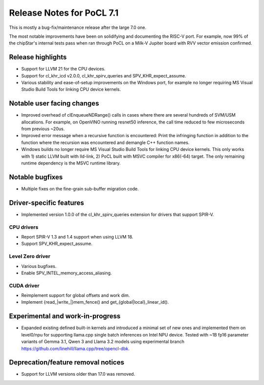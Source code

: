 **************************
Release Notes for PoCL 7.1
**************************

This is mostly a bug-fix/maintenance release after the large 7.0 one.

The most notable improvements have been on solidifying and documenting
the RISC-V port. For example, now 99% of the chipStar's internal
tests pass when ran through PoCL on a Milk-V Jupiter board with RVV
vector emission confirmed.

===========================
Release highlights
===========================

* Support for LLVM 21 for the CPU devices.

* Support for cl_khr_icd v2.0.0, cl_khr_spirv_queries and SPV_KHR_expect_assume.

* Various stability and ease-of-setup improvements on the Windows port, for
  example no longer requiring MS Visual Studio Build Tools for linking
  CPU device kernels.

=============================
Notable user facing changes
=============================

* Improved overhead of clEnqueueNDRange() calls in cases where there
  are several hundreds of SVM/USM allocations. For example, on
  OpenVINO running resnet50 inference, the call time reduced to few
  microseconds from previous ~20us.

* Improved error message when a recursive function is encountered:
  Print the infringing function in addition to the function where the recursion
  was encountered and demangle C++ function names.

* Windows builds no longer require MS Visual Studio Build Tools for linking
  CPU device kernels. This only works with 1) static LLVM built with lld-link,
  2) PoCL built with MSVC compiler for x86(-64) target. The only remaining
  runtime dependency is the MSVC runtime library.

================
Notable bugfixes
================

* Multiple fixes on the fine-grain sub-buffer migration code.

===========================
Driver-specific features
===========================

* Implemented version 1.0.0 of the cl_khr_spirv_queries extension
  for drivers that support SPIR-V.

~~~~~~~~~~~~~~~~~~~~~~~~~~~~~~~~~~~~~~~~~~~~~~~~~~~~~~~~~~~~~~~~
CPU drivers
~~~~~~~~~~~~~~~~~~~~~~~~~~~~~~~~~~~~~~~~~~~~~~~~~~~~~~~~~~~~~~~~

* Report SPIR-V 1.3 and 1.4 support when using LLVM 18.
* Support SPV_KHR_expect_assume.

~~~~~~~~~~~~~~~~~~~~~~~~~~~~~~~~~~~~~~~~~~~~~~~~~~~~~~~~~~~~~~~~
Level Zero driver
~~~~~~~~~~~~~~~~~~~~~~~~~~~~~~~~~~~~~~~~~~~~~~~~~~~~~~~~~~~~~~~~

* Various bugfixes.
* Enable SPV_INTEL_memory_access_aliasing.

~~~~~~~~~~~~~~~~~~~~~~~~~~~~~~~~~~~~~~~~~~~~~~~~~~~~~~~~~~~~~~~~
CUDA driver
~~~~~~~~~~~~~~~~~~~~~~~~~~~~~~~~~~~~~~~~~~~~~~~~~~~~~~~~~~~~~~~~

* Reimplement support for global offsets and work dim.
* Implement {read_|write_|}mem_fence() and get_{global|local}_linear_id().

===================================
Experimental and work-in-progress
===================================

* Expanded existing defined built-in kernels and introduced a minimal
  set of new ones and implemented them on level0/npu for supporting
  llama.cpp single batch inferences on Intel NPU device. Tested with
  ~1B fp16 parameter variants of Gemma 3.1, Qwen 3 and Llama 3.2
  models using experimental branch
  https://github.com/linehill/llama.cpp/tree/opencl-dbk.

===================================
Deprecation/feature removal notices
===================================

* Support for LLVM versions older than 17.0 was removed.
